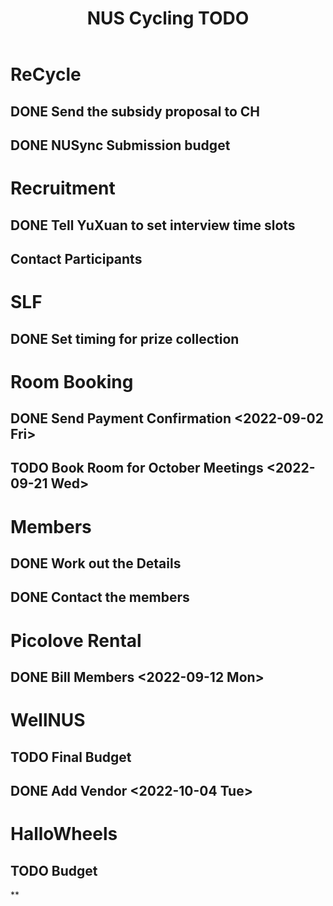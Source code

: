 :PROPERTIES:
:ID:       95e23c3f-86d9-475c-9b74-7b8036266a1b
:END:
#+title: NUS Cycling TODO

* ReCycle
** DONE Send the subsidy proposal to CH
** DONE NUSync Submission budget
* Recruitment
** DONE Tell YuXuan to set interview time slots
** Contact Participants
* SLF
** DONE Set timing for prize collection
* Room Booking
** DONE Send Payment Confirmation <2022-09-02 Fri>
** TODO Book Room for October Meetings <2022-09-21 Wed>
* Members
** DONE Work out the Details
** DONE Contact the members
* Picolove Rental
** DONE Bill Members <2022-09-12 Mon>
* WellNUS
** TODO Final Budget
** DONE Add Vendor <2022-10-04 Tue>
* HalloWheels
** TODO Budget
**
